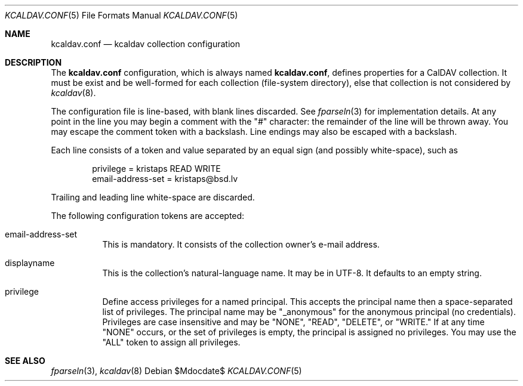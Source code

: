 .Dd $Mdocdate$
.Dt KCALDAV.CONF 5
.Os
.Sh NAME
.Nm kcaldav.conf
.Nd kcaldav collection configuration
.\" .Sh LIBRARY
.\" For sections 2, 3, and 9 only.
.\" Not used in OpenBSD.
.\" .Sh SYNOPSIS
.\" .Nm kcaldav
.\" .Op Fl options
.\" .Ar
.Sh DESCRIPTION
The
.Nm
configuration, which is always named
.Nm kcaldav.conf ,
defines properties for a CalDAV collection.
It must be exist and be well-formed for each collection (file-system
directory), else that collection is not considered by
.Xr kcaldav 8 .
.Pp
The configuration file is line-based, with blank lines discarded.
See
.Xr fparseln 3
for implementation details.
At any point in the line you may begin a comment with the
.Qq #
character: the remainder of the line will be thrown away.
You may escape the comment token with a backslash.
Line endings may also be escaped with a backslash.
.Pp
Each line consists of a token and value separated by an equal sign (and
possibly white-space), such as
.Bd -literal -offset indent
privilege = kristaps READ WRITE
email-address-set = kristaps@bsd.lv
.Ed
.Pp
Trailing and leading line white-space are discarded.
.Pp
The following configuration tokens are accepted:
.Bl -tag -width Ds
.It email-address-set
This is mandatory.
It consists of the collection owner's e-mail address.
.It displayname
This is the collection's natural-language name.
It may be in UTF-8.
It defaults to an empty string.
.It privilege
Define access privileges for a named principal.
This accepts the principal name then a space-separated list of
privileges.
The principal name may be
.Qq _anonymous
for the anonymous principal (no credentials).
Privileges are case insensitive and may be
.Qq NONE ,
.Qq READ ,
.Qq DELETE ,
or
.Qq WRITE.
If at any time
.Qq NONE
occurs, or the set of privileges is empty, the principal is assigned no
privileges.
You may use the
.Qq ALL
token to assign all privileges.
.El
.\" .Sh CONTEXT
.\" For section 9 functions only.
.\" .Sh IMPLEMENTATION NOTES
.\" Not used in OpenBSD.
.\" .Sh RETURN VALUES
.\" For sections 2, 3, and 9 function return values only.
.\" .Sh ENVIRONMENT
.\" For sections 1, 6, 7, and 8 only.
.\" .Sh FILES
.\" .Sh EXIT STATUS
.\" For sections 1, 6, and 8 only.
.\" .Sh EXAMPLES
.\" .Sh DIAGNOSTICS
.\" For sections 1, 4, 6, 7, 8, and 9 printf/stderr messages only.
.\" .Sh ERRORS
.\" For sections 2, 3, 4, and 9 errno settings only.
.Sh SEE ALSO
.Xr fparseln 3 ,
.Xr kcaldav 8
.\" .Sh STANDARDS
.\" .Sh HISTORY
.\" .Sh AUTHORS
.\" .Sh CAVEATS
.\" .Sh BUGS
.\" .Sh SECURITY CONSIDERATIONS
.\" Not used in OpenBSD.
